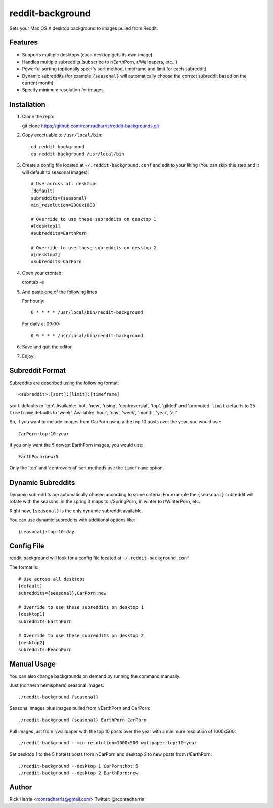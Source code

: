 =================
reddit-background
=================

Sets your Mac OS X desktop background to images pulled from Reddit.


Features
========

* Supports multiple desktops (each desktop gets its own image)
* Handles multiple subreddits (subscribe to r/EarthPorn, r/Wallpapers, etc...)
* Powerful sorting (optionally specify sort method, timeframe and limit for
  each subreddit)
* Dynamic subreddits (for example ``{seasonal}`` will automatically choose the
  correct subreddit based on the current month)
* Specify minimum resolution for images


Installation
============

1. Clone the repo::

   git clone https://github.com/rconradharris/reddit-backgrounds.git

2. Copy exectuable to ``/usr/local/bin``::

    cd reddit-background
    cp reddit-background /usr/local/bin

3. Create a config file located at ``~/.reddit-background.conf`` and edit to
   your liking (You can skip this step and it will default to seasonal images)::

    # Use across all desktops
    [default]
    subreddits={seasonal}
    min_resolution=2000x1000

    # Override to use these subreddits on desktop 1
    #[desktop1]
    #subreddits=EarthPorn

    # Override to use these subreddits on desktop 2
    #[desktop2]
    #subreddits=CarPorn

4. Open your crontab::

   crontab -e

5. And paste one of the following lines

   For hourly::

        0 * * * * /usr/local/bin/reddit-background

   For daily at 09:00::

        0 9 * * * /usr/local/bin/reddit-background


6. Save and quit the editor

7. Enjoy!


Subreddit Format
================


Subreddits are described using the following format::

    <subreddit>:[sort]:[limit]:[timeframe]

``sort`` defaults to 'top'. Available: 'hot', 'new', 'rising', 'controversial', 'top', 'gilded' and 'promoted'
``limit`` defaults to 25
``timeframe`` defaults to 'week'. Available: 'hour', 'day', 'week', 'month', 'year', 'all'

So, if you want to include images from CarPorn using a the top 10 posts over
the year, you would use::

    CarPorn:top:10:year

If you only want the 5 newest EarthPorn images, you would use::

    EarthPorn:new:5

Only the 'top' and 'controversial' sort methods use the ``timeframe`` option.


Dynamic Subreddits
==================

Dynamic subreddits are automatically chosen according to some criteria. For
example the ``{seasonal}`` subreddit will rotate with the seasons: in the spring
it maps to r/SpringPorn, in winter to r/WinterPorn, etc.

Right now, ``{seasonal}`` is the only dynamic subreddit available.

You can use dynamic subreddits with additional options like::

    {seasonal}:top:10:day


Config File
===========

reddit-background will look for a config file located at ``~/.reddit-background.conf``.

The format is::

    # Use across all desktops
    [default]
    subreddits={seasonal},CarPorn:new

    # Override to use these subreddits on desktop 1
    [desktop1]
    subreddits=EarthPorn

    # Override to use these subreddits on desktop 2
    [desktop2]
    subreddits=BeachPorn


Manual Usage
============

You can also change backgrounds on demand by running the command manually.


Just (northern hemisphere) seasonal images::

    ./reddit-background {seasonal}


Seasonal images plus images pulled from r/EarthPorn and CarPorn::

    ./reddit-background {seasonal} EarthPorn CarPorn


Pull images just from r/wallpaper with the top 10 posts over the year with a minimum resolution of 1000x500::

    ./reddit-background --min-resolution=1000x500 wallpaper:top:10:year


Set desktop 1 to the 5 hottest posts from r/CarPorn and desktop 2 to new posts from r/EarthPorn::

    ./reddit-background --desktop 1 CarPorn:hot:5
    ./reddit-background --desktop 2 EarthPorn:new


Author
======

Rick Harris <rconradharris@gmail.com>
Twitter: @rconradharris
